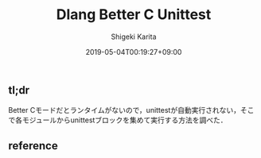 #+title: Dlang Better C Unittest
#+summary:
#+categories: uncategorized
#+tags:
#+draft: true
#+date: 2019-05-04T00:19:27+09:00
#+author: Shigeki Karita
#+isCJKLanguage: true
#+markup: org
#+toc: false

** tl;dr

Better Cモードだとランタイムがないので，unittestが自動実行されない，そこで各モジュールからunittestブロックを集めて実行する方法を調べた．

** reference
